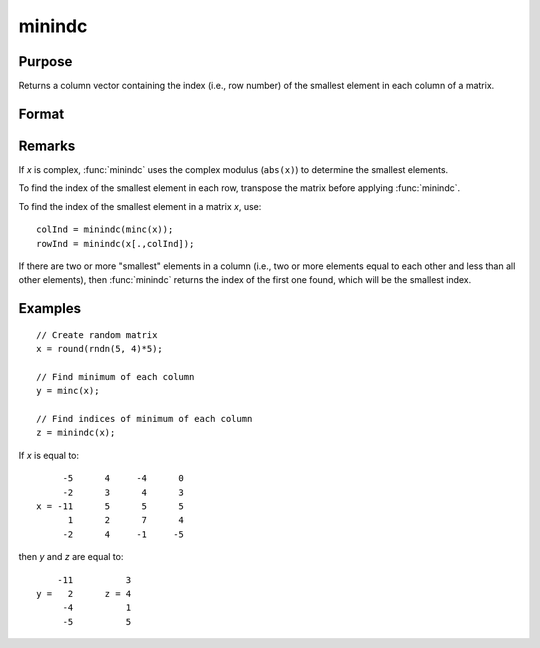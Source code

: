 
minindc
==============================================

Purpose
----------------

Returns a column vector containing the index (i.e., row number) of the smallest element in each column of a matrix.

Format
----------------
.. function:: y = minindc(x)

    :param x: data
    :type x: NxK matrix

    :return y: contains the index of the smallest element in each column of *x*.

    :rtype y: Kx1 matrix

Remarks
-------

If *x* is complex, :func:`minindc` uses the complex modulus (``abs(x)``) to determine
the smallest elements.

To find the index of the smallest element in each row, transpose the
matrix before applying :func:`minindc`.

To find the index of the smallest element in a matrix *x*, use:

::

   colInd = minindc(minc(x));
   rowInd = minindc(x[.,colInd]);

If there are two or more "smallest" elements in a column (i.e., two or
more elements equal to each other and less than all other elements),
then :func:`minindc` returns the index of the first one found, which will be the
smallest index.


Examples
----------------

::

    // Create random matrix
    x = round(rndn(5, 4)*5);

    // Find minimum of each column
    y = minc(x);

    // Find indices of minimum of each column
    z = minindc(x);

If *x* is equal to:

::

         -5      4     -4      0
         -2      3      4      3
    x = -11      5      5      5
          1      2      7      4
         -2      4     -1     -5

then *y* and *z* are equal to:

::

        -11          3
    y =   2      z = 4
         -4          1
         -5          5

.. seealso:: Functions :func:`maxindc`, :func:`minc`, :func:`maxc`
